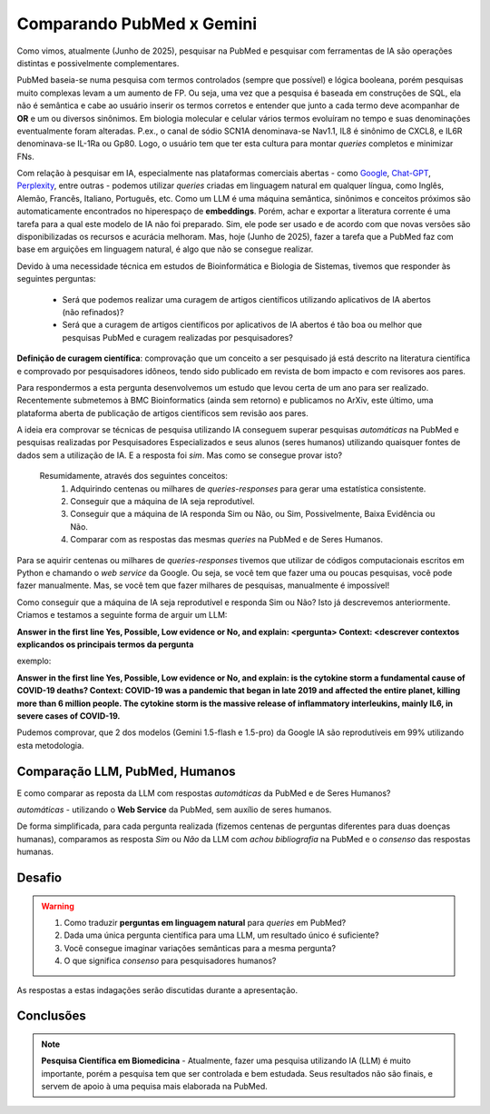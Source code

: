 Comparando PubMed x Gemini
+++++++++++++++++++++++++++++

Como vimos, atualmente (Junho de 2025), pesquisar na PubMed e pesquisar com ferramentas de IA são operações distintas e possivelmente complementares.

PubMed baseia-se numa pesquisa com termos controlados (sempre que possível) e lógica booleana, porém pesquisas muito complexas levam a um aumento de FP. Ou seja, uma vez que a pesquisa é baseada em construções de SQL, ela não é semântica e cabe ao usuário inserir os termos corretos e entender que junto a cada termo deve acompanhar de **OR** e um ou diversos sinônimos. Em biologia molecular e celular vários termos evoluíram no tempo e suas denominações eventualmente foram alteradas. P.ex., o canal de sódio SCN1A denominava-se Nav1.1, IL8 é sinônimo de CXCL8, e IL6R denominava-se IL-1Ra ou Gp80. Logo, o usuário tem que ter esta cultura para montar *queries* completos e minimizar FNs.

Com relação à pesquisar em IA, especialmente nas plataformas comerciais abertas - como `Google <https://aistudio.google.com>`_, `Chat-GPT <https://chatgpt.com/>`_, `Perplexity <https://www.perplexity.ai/>`_, entre outras - podemos utilizar *queries* criadas em linguagem natural em qualquer língua, como Inglês, Alemão, Francês, Italiano, Português, etc. Como um LLM é uma máquina semântica, sinônimos e conceitos próximos são automaticamente encontrados no hiperespaço de **embeddings**. Porém, achar e exportar a literatura corrente é uma tarefa para a qual este modelo de IA não foi preparado. Sim, ele pode ser usado e de acordo com que novas versões são disponibilizadas os recursos e acurácia melhoram. Mas, hoje (Junho de 2025), fazer a tarefa que a PubMed faz com base em arguições em linguagem natural, é algo que não se consegue realizar.


Devido à uma necessidade técnica em estudos de Bioinformática e Biologia de Sistemas, tivemos que responder às seguintes perguntas:

  * Será que podemos realizar uma curagem de artigos científicos utilizando aplicativos de IA abertos (não refinados)?
  * Será que a curagem de artigos científicos por aplicativos de IA abertos é tão boa ou melhor que pesquisas PubMed e curagem realizadas por pesquisadores?

**Definição de curagem científica**: comprovação que um conceito a ser pesquisado já está descrito na literatura científica e comprovado por pesquisadores idôneos, tendo sido publicado em revista de bom impacto e com revisores aos pares.


Para respondermos a esta pergunta desenvolvemos um estudo que levou certa de um ano para ser realizado. Recentemente submetemos à BMC Bioinformatics (ainda sem retorno) e publicamos no ArXiv, este último, uma plataforma aberta de publicação de artigos científicos sem revisão aos pares.

.. image:: ../images/paper_dpc.png
  :align: center
  :width: 90%
  :alt: DPC - Digital Pathway Curation

\

A ideia era comprovar se técnicas de pesquisa utilizando IA conseguem superar pesquisas `automáticas` na PubMed e pesquisas realizadas por Pesquisadores Especializados e seus alunos (seres humanos) utilizando quaisquer fontes de dados sem a utilização de IA. E a resposta foi `sim`. Mas como se consegue provar isto?

  Resumidamente, através dos seguintes conceitos:
    1. Adquirindo centenas ou milhares de *queries-responses* para gerar uma estatística consistente.
    2. Conseguir que a máquina de IA seja reprodutível.
    3. Conseguir que a máquina de IA responda Sim ou Não, ou Sim, Possivelmente, Baixa Evidência ou Não.
    4. Comparar com as respostas das mesmas *queries* na PubMed e de Seres Humanos.


Para se aquirir centenas ou milhares de *queries-responses* tivemos que utilizar de códigos computacionais escritos em Python e chamando o *web service* da Google. Ou seja, se você tem que fazer uma ou poucas pesquisas, você pode fazer manualmente. Mas, se você tem que fazer milhares de pesquisas, manualmente é impossível!

Como conseguir que a máquina de IA seja reprodutível e responda Sim ou Não? Isto já descrevemos anteriormente. Criamos e testamos a seguinte forma de arguir um LLM:

**Answer in the first line Yes, Possible, Low evidence or No, and explain: <pergunta> Context: <descrever contextos explicandos os principais termos da pergunta**

exemplo:

**Answer in the first line Yes, Possible, Low evidence or No, and explain: is the cytokine storm a fundamental cause of COVID-19 deaths? Context: COVID-19 was a pandemic that began in late 2019 and affected the entire planet, killing more than 6 million people. The cytokine storm is the massive release of inflammatory interleukins, mainly IL6, in severe cases of COVID-19.**


Pudemos comprovar, que 2 dos modelos (Gemini 1.5-flash e 1.5-pro) da Google IA são reprodutíveis em 99% utilizando esta metodologia.


Comparação LLM, PubMed, Humanos
------------------------------------

E como comparar as reposta da LLM com respostas `automáticas` da PubMed e de Seres Humanos?

`automáticas` - utilizando o **Web Service** da PubMed, sem auxílio de seres humanos.


De forma simplificada, para cada pergunta realizada (fizemos centenas de perguntas diferentes para duas doenças humanas), comparamos as resposta `Sim` ou `Não` da LLM com `achou bibliografia` na PubMed e o `consenso` das respostas humanas.


Desafio
------------

.. warning::
   1. Como traduzir **perguntas em linguagem natural** para *queries* em PubMed?
   2. Dada uma única pergunta científica para uma LLM, um resultado único é suficiente?
   3. Você consegue imaginar variações semânticas para a mesma pergunta?
   4. O que significa `consenso` para pesquisadores humanos?


As respostas a estas indagações serão discutidas durante a apresentação.

Conclusões
------------

.. note::
   **Pesquisa Científica em Biomedicina** - Atualmente, fazer uma pesquisa utilizando IA (LLM) é muito importante, porém a pesquisa tem que ser controlada e bem estudada. Seus resultados não são finais, e servem de apoio à uma pequisa mais elaborada na PubMed.


